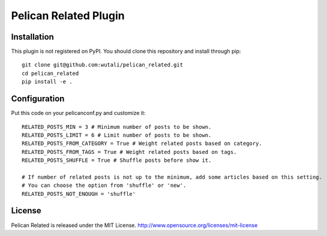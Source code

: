 Pelican Related Plugin
======================


Installation
------------

This plugin is not registered on PyPI. You should clone this repository and install through pip::

    git clone git@github.com:wutali/pelican_related.git
    cd pelican_related
    pip install -e .


Configuration
-------------

Put this code on your pelicanconf.py and customize it::

    RELATED_POSTS_MIN = 3 # Minimum number of posts to be shown.
    RELATED_POSTS_LIMIT = 6 # Limit number of posts to be shown.
    RELATED_POSTS_FROM_CATEGORY = True # Weight related posts based on category.
    RELATED_POSTS_FROM_TAGS = True # Weight related posts based on tags.
    RELATED_POSTS_SHUFFLE = True # Shuffle posts before show it.

    # If number of related posts is not up to the minimum, add some articles based on this setting.
    # You can choose the option from 'shuffle' or 'new'.
    RELATED_POSTS_NOT_ENOUGH = 'shuffle'


License
-------

Pelican Related is released under the MIT License. http://www.opensource.org/licenses/mit-license
